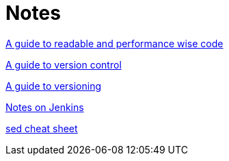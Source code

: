 = Notes

link:/notes/A_guide_to_readable_and_performance_wise_code/[A guide to readable and performance wise code]

link:/notes/A_guide_to_version_control/[A guide to version control]

link:/notes/A_guide_to_versioning/[A guide to versioning]

link:/notes/jenkins/[Notes on Jenkins]

link:/notes/sed_cheat_sheet/[sed cheat sheet]
